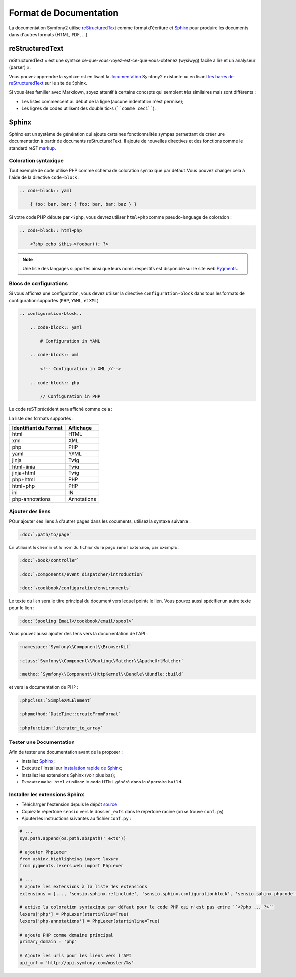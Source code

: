 Format de Documentation 
=======================

La documentation Symfony2 utilise `reStructuredText`_ comme format d'écriture  
et `Sphinx`_ pour produire les documents dans d'autres formats (HTML, PDF, ...).

reStructuredText
----------------

reStructuredText « est une syntaxe ce-que-vous-voyez-est-ce-que-vous-obtenez (wysiwyg) facile à lire 
et un analyseur (parser) ».

Vous pouvez apprendre la syntaxe rst en lisant la `documentation`_ Symfony2
existante ou en lisant `les bases de reStructuredText`_ sur le site de
Sphinx.

Si vous êtes familier avec Markdown, soyez attentif à certains concepts
qui semblent très similaires mais sont différents :

* Les listes commencent au début de la ligne (aucune indentation n'est permise);

* Les lignes de codes utilisent des double ticks (````comme ceci````).

Sphinx
------

Sphinx est un système de génération qui ajoute certaines fonctionnalités
sympas permettant de créer une documentation à partir de documents 
reStructuredText. Il ajoute de nouvelles directives et des fonctions comme le
standard reST `markup`_.

Coloration syntaxique
~~~~~~~~~~~~~~~~~~~~~

Tout exemple de code utilise PHP comme schéma de coloration syntaxique par défaut. Vous
pouvez changer cela à l'aide de la directive ``code-block`` :

.. code-block:: rst

    .. code-block:: yaml

        { foo: bar, bar: { foo: bar, bar: baz } }

Si votre code PHP débute par ``<?php``, vous devrez utiliser ``html+php`` comme
pseudo-language de coloration :

.. code-block:: rst

    .. code-block:: html+php

        <?php echo $this->foobar(); ?>

.. note::

    Une liste des langages supportés ainsi que leurs noms respectifs est
    disponible sur le site web `Pygments`_.

Blocs de configurations
~~~~~~~~~~~~~~~~~~~~~~~

Si vous affichez une configuration, vous devez utiliser la directive
``configuration-block`` dans tous les formats de configuration supportés
(``PHP``, ``YAML``, et ``XML``)

.. code-block:: rst

    .. configuration-block::

        .. code-block:: yaml

            # Configuration in YAML

        .. code-block:: xml

            <!-- Configuration in XML //-->

        .. code-block:: php

            // Configuration in PHP

Le code reST précédent sera affiché comme cela :

.. configuration-block::

    .. code-block:: yaml

        # Configuration in YAML

    .. code-block:: xml

        <!-- Configuration in XML //-->

    .. code-block:: php

        // Configuration in PHP

La liste des formats supportés :

+-----------------------+-------------+
| Identifiant du Format | Affichage   |
+=======================+=============+
| html                  | HTML        |
+-----------------------+-------------+
| xml                   | XML         |
+-----------------------+-------------+
| php                   | PHP         |
+-----------------------+-------------+
| yaml                  | YAML        |
+-----------------------+-------------+
| jinja                 | Twig        |
+-----------------------+-------------+
| html+jinja            | Twig        |
+-----------------------+-------------+
| jinja+html            | Twig        |
+-----------------------+-------------+
| php+html              | PHP         |
+-----------------------+-------------+
| html+php              | PHP         |
+-----------------------+-------------+
| ini                   | INI         |
+-----------------------+-------------+
| php-annotations       | Annotations |
+-----------------------+-------------+

Ajouter des liens
~~~~~~~~~~~~~~~~~

POur ajouter des liens à d'autres pages dans les documents, utilisez la
syntaxe suivante :

.. code-block:: rst

    :doc:`/path/to/page`

En utilisant le chemin et le nom du fichier de la page sans l'extension,
par exemple :

.. code-block:: rst

    :doc:`/book/controller`

    :doc:`/components/event_dispatcher/introduction`

    :doc:`/cookbook/configuration/environments`

Le texte du lien sera le titre principal du document vers lequel pointe le
lien. Vous pouvez aussi spécifier un autre texte pour le lien :

.. code-block:: rst

    :doc:`Spooling Email</cookbook/email/spool>`

Vous pouvez aussi ajouter des liens vers la documentation de l'API :

.. code-block:: rst

    :namespace:`Symfony\\Component\\BrowserKit`

    :class:`Symfony\\Component\\Routing\\Matcher\\ApacheUrlMatcher`

    :method:`Symfony\\Component\\HttpKernel\\Bundle\\Bundle::build`

et vers la documentation de PHP :

.. code-block:: rst

    :phpclass:`SimpleXMLElement`

    :phpmethod:`DateTime::createFromFormat`

    :phpfunction:`iterator_to_array`

Tester une Documentation
~~~~~~~~~~~~~~~~~~~~~~~~

Afin de tester une documentation avant de la proposer :

* Installez `Sphinx`_;

* Exécutez l'installeur `Installation rapide de Sphinx`_;

* Installez les extensions Sphinx (voir plus bas);

* Executez ``make html`` et relisez le code HTML généré dans le répertoire
  ``build``.

Installer les extensions Sphinx
~~~~~~~~~~~~~~~~~~~~~~~~~~~~~~~

* Télécharger l'extension depuis le dépôt `source`_

* Copiez le répertoire ``sensio`` vers le dossier ``_exts`` dans le répertoire
  racine (où se trouve ``conf.py``)

* Ajouter les instructions suivantes au fichier ``conf.py`` :

.. code-block:: py
    
    # ...
    sys.path.append(os.path.abspath('_exts'))

    # ajouter PhpLexer 
    from sphinx.highlighting import lexers 
    from pygments.lexers.web import PhpLexer
    
    # ...
    # ajoute les extensions à la liste des extensions
    extensions = [..., 'sensio.sphinx.refinclude', 'sensio.sphinx.configurationblock', 'sensio.sphinx.phpcode']

    # active la coloration syntaxique par défaut pour le code PHP qui n'est pas entre ``<?php ... ?>``
    lexers['php'] = PhpLexer(startinline=True)
    lexers['php-annotations'] = PhpLexer(startinline=True)

    # ajoute PHP comme domaine principal
    primary_domain = 'php'
    
    # Ajoute les urls pour les liens vers l'API
    api_url = 'http://api.symfony.com/master/%s'

.. _reStructuredText:           http://docutils.sf.net/rst.html
.. _Sphinx:                     http://sphinx.pocoo.org/
.. _documentation:                  http://github.com/symfony/symfony-docs
.. _les bases de reStructuredText:    http://sphinx.pocoo.org/rest.html
.. _markup:                     http://sphinx.pocoo.org/markup/
.. _Pygments:                   http://pygments.org/languages/
.. _source: https://github.com/fabpot/sphinx-php
.. _Installation rapide de Sphinx:         http://sphinx.pocoo.org/tutorial.html#setting-up-the-documentation-sources
